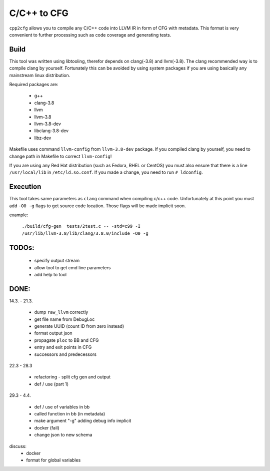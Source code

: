 C/C++ to CFG
~~~~~~~~~~~~

``cpp2cfg`` allows you to compile any C/C++ code into LLVM IR in form of CFG with metadata.
This format is very convenient to further processing such as code coverage and generating tests.

Build
-----

This tool was written using libtooling, therefor depends on clang(-3.8) and llvm(-3.8).
The clang recommended way is to compile clang by yourself. Fortunately this can be avoided
by using system packages if you are using basically any mainstream linux distribution.

Required packages are:

    - g++
    - clang-3.8
    - llvm
    - llvm-3.8
    - llvm-3.8-dev
    - libclang-3.8-dev
    - libz-dev

Makefile uses command ``llvm-config`` from ``llvm-3.8-dev`` package.
If you compiled clang by yourself, you need to change path in Makefile to correct ``llvm-config``!

If you are using any Red Hat distribution (such as Fedora, RHEL or CentOS) you must also
ensure that there is a line ``/usr/local/lib`` in ``/etc/ld.so.conf``.
If you made a change, you need to run ``# ldconfig``.

Execution
---------

This tool takes same parameters as ``clang`` command when compiling c/c++ code.
Unfortunately at this point you must add ``-O0 -g`` flags to get source code location.
Those flags will be made implicit soon.

example:

    ``./build/cfg-gen  tests/2test.c -- -std=c99 -I /usr/lib/llvm-3.8/lib/clang/3.8.0/include -O0 -g``

TODOs:
------

    - specify output stream
    - allow tool to get cmd line parameters
    - add help to tool


DONE:
-----

14.3. - 21.3.

    - dump ``raw_llvm`` correctly
    - get file name from DebugLoc
    - generate UUID (count ID from zero instead)
    - format output json
    - propagate ``ploc`` to BB and CFG
    - entry and exit points in CFG
    - successors and predecessors

22.3 - 28.3

    - refactoring - split cfg gen and output
    - def / use (part 1)

29.3 - 4.4.

    - def / use of variables in bb
    - called function in bb (in metadata)
    - make argument "-g" adding debug info implicit
    - docker (fail)
    - change json to new schema

discuss:
    - docker
    - format for global variables
